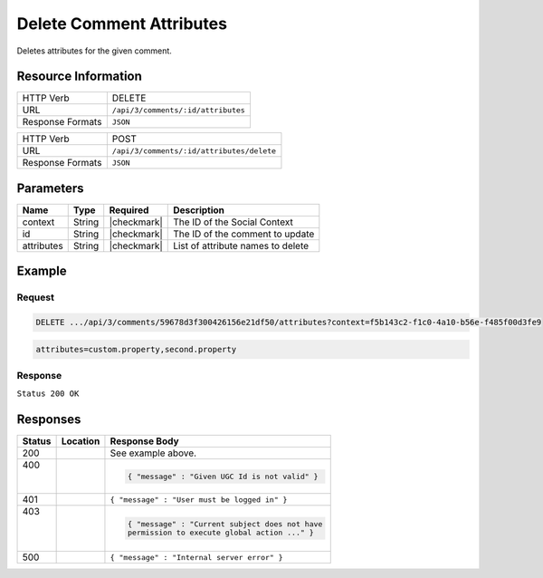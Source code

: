 .. _crafter-social-api-ugc-comments-delete-attributes:

=========================
Delete Comment Attributes
=========================

Deletes attributes for the given comment.

--------------------
Resource Information
--------------------

+----------------------------+-------------------------------------------------------------------+
|| HTTP Verb                 || DELETE                                                           |
+----------------------------+-------------------------------------------------------------------+
|| URL                       || ``/api/3/comments/:id/attributes``                               |
+----------------------------+-------------------------------------------------------------------+
|| Response Formats          || ``JSON``                                                         |
+----------------------------+-------------------------------------------------------------------+

+----------------------------+-------------------------------------------------------------------+
|| HTTP Verb                 || POST                                                             |
+----------------------------+-------------------------------------------------------------------+
|| URL                       || ``/api/3/comments/:id/attributes/delete``                        |
+----------------------------+-------------------------------------------------------------------+
|| Response Formats          || ``JSON``                                                         |
+----------------------------+-------------------------------------------------------------------+

----------
Parameters
----------

+-------------+----------+---------------+--------------------------------------------+
|| Name       || Type    || Required     || Description                               |
+=============+==========+===============+============================================+
|| context    || String  || |checkmark|  || The ID of the Social Context              |
+-------------+----------+---------------+--------------------------------------------+
|| id         || String  || |checkmark|  || The ID of the comment to update           |
+-------------+----------+---------------+--------------------------------------------+
|| attributes || String  || |checkmark|  || List of attribute names to delete         |
+-------------+----------+---------------+--------------------------------------------+

-------
Example
-------

^^^^^^^
Request
^^^^^^^

.. code-block:: none

  DELETE .../api/3/comments/59678d3f300426156e21df50/attributes?context=f5b143c2-f1c0-4a10-b56e-f485f00d3fe9

.. code-block:: guess

  attributes=custom.property,second.property

^^^^^^^^
Response
^^^^^^^^

``Status 200 OK``

.. code-block:: json
  :linenos:

  true

---------
Responses
---------

+---------+--------------------------------+-----------------------------------------------------+
|| Status || Location                      || Response Body                                      |
+=========+================================+=====================================================+
|| 200    ||                               || See example above.                                 |
+---------+--------------------------------+-----------------------------------------------------+
|| 400    ||                               | .. code-block:: json                                |
||        ||                               |                                                     |
||        ||                               |   { "message" : "Given UGC Id is not valid" }       |
+---------+--------------------------------+-----------------------------------------------------+
|| 401    ||                               || ``{ "message" : "User must be logged in" }``       |
+---------+--------------------------------+-----------------------------------------------------+
|| 403    ||                               | .. code-block:: json                                |
||        ||                               |                                                     |
||        ||                               |   { "message" : "Current subject does not have      |
||        ||                               |   permission to execute global action ..." }        |
+---------+--------------------------------+-----------------------------------------------------+
|| 500    ||                               || ``{ "message" : "Internal server error" }``        |
+---------+--------------------------------+-----------------------------------------------------+
